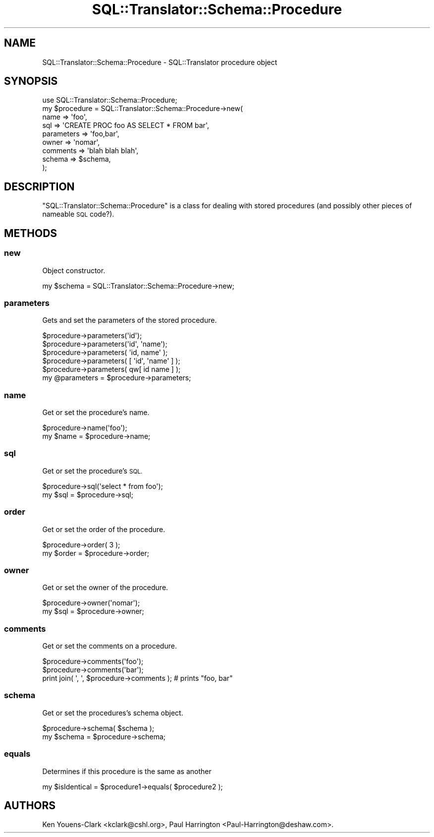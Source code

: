 .\" Automatically generated by Pod::Man 2.27 (Pod::Simple 3.28)
.\"
.\" Standard preamble:
.\" ========================================================================
.de Sp \" Vertical space (when we can't use .PP)
.if t .sp .5v
.if n .sp
..
.de Vb \" Begin verbatim text
.ft CW
.nf
.ne \\$1
..
.de Ve \" End verbatim text
.ft R
.fi
..
.\" Set up some character translations and predefined strings.  \*(-- will
.\" give an unbreakable dash, \*(PI will give pi, \*(L" will give a left
.\" double quote, and \*(R" will give a right double quote.  \*(C+ will
.\" give a nicer C++.  Capital omega is used to do unbreakable dashes and
.\" therefore won't be available.  \*(C` and \*(C' expand to `' in nroff,
.\" nothing in troff, for use with C<>.
.tr \(*W-
.ds C+ C\v'-.1v'\h'-1p'\s-2+\h'-1p'+\s0\v'.1v'\h'-1p'
.ie n \{\
.    ds -- \(*W-
.    ds PI pi
.    if (\n(.H=4u)&(1m=24u) .ds -- \(*W\h'-12u'\(*W\h'-12u'-\" diablo 10 pitch
.    if (\n(.H=4u)&(1m=20u) .ds -- \(*W\h'-12u'\(*W\h'-8u'-\"  diablo 12 pitch
.    ds L" ""
.    ds R" ""
.    ds C` ""
.    ds C' ""
'br\}
.el\{\
.    ds -- \|\(em\|
.    ds PI \(*p
.    ds L" ``
.    ds R" ''
.    ds C`
.    ds C'
'br\}
.\"
.\" Escape single quotes in literal strings from groff's Unicode transform.
.ie \n(.g .ds Aq \(aq
.el       .ds Aq '
.\"
.\" If the F register is turned on, we'll generate index entries on stderr for
.\" titles (.TH), headers (.SH), subsections (.SS), items (.Ip), and index
.\" entries marked with X<> in POD.  Of course, you'll have to process the
.\" output yourself in some meaningful fashion.
.\"
.\" Avoid warning from groff about undefined register 'F'.
.de IX
..
.nr rF 0
.if \n(.g .if rF .nr rF 1
.if (\n(rF:(\n(.g==0)) \{
.    if \nF \{
.        de IX
.        tm Index:\\$1\t\\n%\t"\\$2"
..
.        if !\nF==2 \{
.            nr % 0
.            nr F 2
.        \}
.    \}
.\}
.rr rF
.\"
.\" Accent mark definitions (@(#)ms.acc 1.5 88/02/08 SMI; from UCB 4.2).
.\" Fear.  Run.  Save yourself.  No user-serviceable parts.
.    \" fudge factors for nroff and troff
.if n \{\
.    ds #H 0
.    ds #V .8m
.    ds #F .3m
.    ds #[ \f1
.    ds #] \fP
.\}
.if t \{\
.    ds #H ((1u-(\\\\n(.fu%2u))*.13m)
.    ds #V .6m
.    ds #F 0
.    ds #[ \&
.    ds #] \&
.\}
.    \" simple accents for nroff and troff
.if n \{\
.    ds ' \&
.    ds ` \&
.    ds ^ \&
.    ds , \&
.    ds ~ ~
.    ds /
.\}
.if t \{\
.    ds ' \\k:\h'-(\\n(.wu*8/10-\*(#H)'\'\h"|\\n:u"
.    ds ` \\k:\h'-(\\n(.wu*8/10-\*(#H)'\`\h'|\\n:u'
.    ds ^ \\k:\h'-(\\n(.wu*10/11-\*(#H)'^\h'|\\n:u'
.    ds , \\k:\h'-(\\n(.wu*8/10)',\h'|\\n:u'
.    ds ~ \\k:\h'-(\\n(.wu-\*(#H-.1m)'~\h'|\\n:u'
.    ds / \\k:\h'-(\\n(.wu*8/10-\*(#H)'\z\(sl\h'|\\n:u'
.\}
.    \" troff and (daisy-wheel) nroff accents
.ds : \\k:\h'-(\\n(.wu*8/10-\*(#H+.1m+\*(#F)'\v'-\*(#V'\z.\h'.2m+\*(#F'.\h'|\\n:u'\v'\*(#V'
.ds 8 \h'\*(#H'\(*b\h'-\*(#H'
.ds o \\k:\h'-(\\n(.wu+\w'\(de'u-\*(#H)/2u'\v'-.3n'\*(#[\z\(de\v'.3n'\h'|\\n:u'\*(#]
.ds d- \h'\*(#H'\(pd\h'-\w'~'u'\v'-.25m'\f2\(hy\fP\v'.25m'\h'-\*(#H'
.ds D- D\\k:\h'-\w'D'u'\v'-.11m'\z\(hy\v'.11m'\h'|\\n:u'
.ds th \*(#[\v'.3m'\s+1I\s-1\v'-.3m'\h'-(\w'I'u*2/3)'\s-1o\s+1\*(#]
.ds Th \*(#[\s+2I\s-2\h'-\w'I'u*3/5'\v'-.3m'o\v'.3m'\*(#]
.ds ae a\h'-(\w'a'u*4/10)'e
.ds Ae A\h'-(\w'A'u*4/10)'E
.    \" corrections for vroff
.if v .ds ~ \\k:\h'-(\\n(.wu*9/10-\*(#H)'\s-2\u~\d\s+2\h'|\\n:u'
.if v .ds ^ \\k:\h'-(\\n(.wu*10/11-\*(#H)'\v'-.4m'^\v'.4m'\h'|\\n:u'
.    \" for low resolution devices (crt and lpr)
.if \n(.H>23 .if \n(.V>19 \
\{\
.    ds : e
.    ds 8 ss
.    ds o a
.    ds d- d\h'-1'\(ga
.    ds D- D\h'-1'\(hy
.    ds th \o'bp'
.    ds Th \o'LP'
.    ds ae ae
.    ds Ae AE
.\}
.rm #[ #] #H #V #F C
.\" ========================================================================
.\"
.IX Title "SQL::Translator::Schema::Procedure 3"
.TH SQL::Translator::Schema::Procedure 3 "2013-06-28" "perl v5.18.4" "User Contributed Perl Documentation"
.\" For nroff, turn off justification.  Always turn off hyphenation; it makes
.\" way too many mistakes in technical documents.
.if n .ad l
.nh
.SH "NAME"
SQL::Translator::Schema::Procedure \- SQL::Translator procedure object
.SH "SYNOPSIS"
.IX Header "SYNOPSIS"
.Vb 9
\&  use SQL::Translator::Schema::Procedure;
\&  my $procedure  = SQL::Translator::Schema::Procedure\->new(
\&      name       => \*(Aqfoo\*(Aq,
\&      sql        => \*(AqCREATE PROC foo AS SELECT * FROM bar\*(Aq,
\&      parameters => \*(Aqfoo,bar\*(Aq,
\&      owner      => \*(Aqnomar\*(Aq,
\&      comments   => \*(Aqblah blah blah\*(Aq,
\&      schema     => $schema,
\&  );
.Ve
.SH "DESCRIPTION"
.IX Header "DESCRIPTION"
\&\f(CW\*(C`SQL::Translator::Schema::Procedure\*(C'\fR is a class for dealing with
stored procedures (and possibly other pieces of nameable \s-1SQL\s0 code?).
.SH "METHODS"
.IX Header "METHODS"
.SS "new"
.IX Subsection "new"
Object constructor.
.PP
.Vb 1
\&  my $schema = SQL::Translator::Schema::Procedure\->new;
.Ve
.SS "parameters"
.IX Subsection "parameters"
Gets and set the parameters of the stored procedure.
.PP
.Vb 5
\&  $procedure\->parameters(\*(Aqid\*(Aq);
\&  $procedure\->parameters(\*(Aqid\*(Aq, \*(Aqname\*(Aq);
\&  $procedure\->parameters( \*(Aqid, name\*(Aq );
\&  $procedure\->parameters( [ \*(Aqid\*(Aq, \*(Aqname\*(Aq ] );
\&  $procedure\->parameters( qw[ id name ] );
\&
\&  my @parameters = $procedure\->parameters;
.Ve
.SS "name"
.IX Subsection "name"
Get or set the procedure's name.
.PP
.Vb 2
\&  $procedure\->name(\*(Aqfoo\*(Aq);
\&  my $name = $procedure\->name;
.Ve
.SS "sql"
.IX Subsection "sql"
Get or set the procedure's \s-1SQL.\s0
.PP
.Vb 2
\&  $procedure\->sql(\*(Aqselect * from foo\*(Aq);
\&  my $sql = $procedure\->sql;
.Ve
.SS "order"
.IX Subsection "order"
Get or set the order of the procedure.
.PP
.Vb 2
\&  $procedure\->order( 3 );
\&  my $order = $procedure\->order;
.Ve
.SS "owner"
.IX Subsection "owner"
Get or set the owner of the procedure.
.PP
.Vb 2
\&  $procedure\->owner(\*(Aqnomar\*(Aq);
\&  my $sql = $procedure\->owner;
.Ve
.SS "comments"
.IX Subsection "comments"
Get or set the comments on a procedure.
.PP
.Vb 3
\&  $procedure\->comments(\*(Aqfoo\*(Aq);
\&  $procedure\->comments(\*(Aqbar\*(Aq);
\&  print join( \*(Aq, \*(Aq, $procedure\->comments ); # prints "foo, bar"
.Ve
.SS "schema"
.IX Subsection "schema"
Get or set the procedures's schema object.
.PP
.Vb 2
\&  $procedure\->schema( $schema );
\&  my $schema = $procedure\->schema;
.Ve
.SS "equals"
.IX Subsection "equals"
Determines if this procedure is the same as another
.PP
.Vb 1
\&  my $isIdentical = $procedure1\->equals( $procedure2 );
.Ve
.SH "AUTHORS"
.IX Header "AUTHORS"
Ken Youens-Clark <kclark@cshl.org>,
Paul Harrington <Paul\-Harrington@deshaw.com>.

